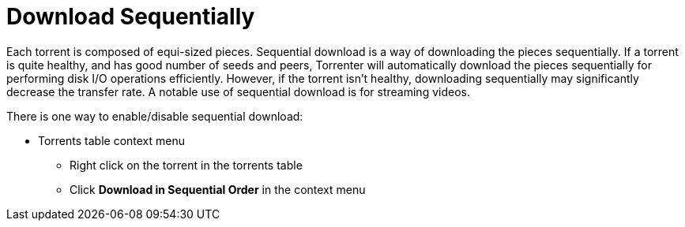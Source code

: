 = Download Sequentially

Each torrent is composed of equi-sized pieces.
Sequential download is a way of downloading the pieces sequentially.
If a torrent is quite healthy, and has good number of seeds and peers, Torrenter will automatically download the pieces sequentially for performing disk I/O operations efficiently.
However, if the torrent isn't healthy, downloading sequentially may significantly decrease the transfer rate. A notable use of sequential download is for streaming videos.

There is one way to enable/disable sequential download:

* Torrents table context menu
** Right click on the torrent in the torrents table
** Click *Download in Sequential Order* in the context menu